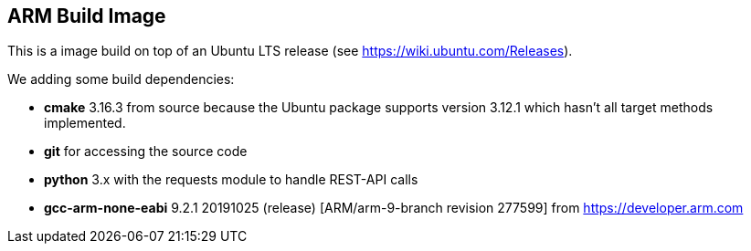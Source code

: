 == ARM Build Image

This is a image build on top of an Ubuntu LTS release (see https://wiki.ubuntu.com/Releases).

We adding some build dependencies:

* *cmake* 3.16.3 from source because the Ubuntu package supports version 3.12.1 which hasn't all target methods implemented. 
* *git* for accessing the source code
* *python* 3.x with the requests module to handle REST-API calls
* *gcc-arm-none-eabi*  9.2.1 20191025 (release) [ARM/arm-9-branch revision 277599] from https://developer.arm.com


